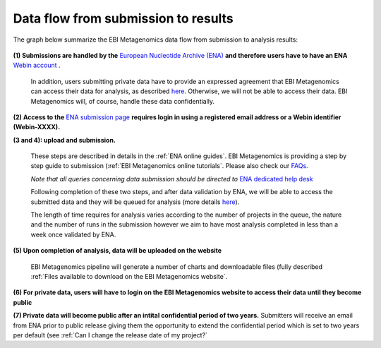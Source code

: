 ------------------------------------
Data flow from submission to results
------------------------------------

The graph below summarize the EBI Metagenomics data flow from submission to analysis results:

.. figure:: images/submit_graph_08_web031.png
   :scale: 50 %
.. https://stackoverflow.com/questions/12297493/why-does-image-scale-not-work-in-restructuredtext-when-generating-html-files   
**(1) Submissions are handled by the** `European Nucleotide Archive (ENA) <http://www.ebi.ac.uk/ena/>`_ **and therefore users have to have an ENA** `Webin account <https://www.ebi.ac.uk/ena/submit/sra/#registration>`_ .

   In addition, users submitting private data have to provide an expressed agreement that EBI Metagenomics can access their data for analysis, as described `here <https://www.ebi.ac.uk/metagenomics/submission>`_. Otherwise, we will not be able to access their data. EBI Metagenomics will, of course, handle these data confidentially.

**(2) Access to the** `ENA submission page <https://www.ebi.ac.uk/ena/submit/sra/#home>`_ **requires login in using a registered email address or a Webin identifier (Webin-XXXX).**

**(3 and 4): upload and submission.**

   These steps are described in details in the :ref:`ENA online guides`. EBI Metagenomics is providing a step by step guide to submission (:ref:`EBI Metagenomics online tutorials`. Please also check our `FAQs <https://github.com/ProteinsWebTeam/EMG-docs/blob/master/docs/faqs.rst>`_. 

   *Note that all queries concerning data submission should be directed to* `ENA dedicated help desk <mailto:datasubs@ebi.ac.uk>`_

   Following completion of these two steps, and after data validation by ENA, we will be able to access the submitted data and they will be queued for analysis (more details `here <https://github.com/ProteinsWebTeam/EMG-docs/blob/master/docs/analysis.rst>`_).

   The length of time requires for analysis varies according to the number of projects in the queue, the nature and the number of runs in the submission however we aim to have most analysis completed in less than a week once validated by ENA.

**(5) Upon completion of analysis, data will be uploaded on the website**

   EBI Metagenomics pipeline will generate a number of charts and downloadable files (fully described :ref:`Files available to download on the EBI Metagenomics website`.

**(6) For private data, users will have to login on the EBI Metagenomics website to access their data until they become public**

**(7) Private data will become public after an intital confidential period of two years.**
Submitters will receive an email from ENA prior to public release giving them the opportunity to extend the confidential period which is set to two years per default (see  :ref:`Can I change the release date of my project?`
